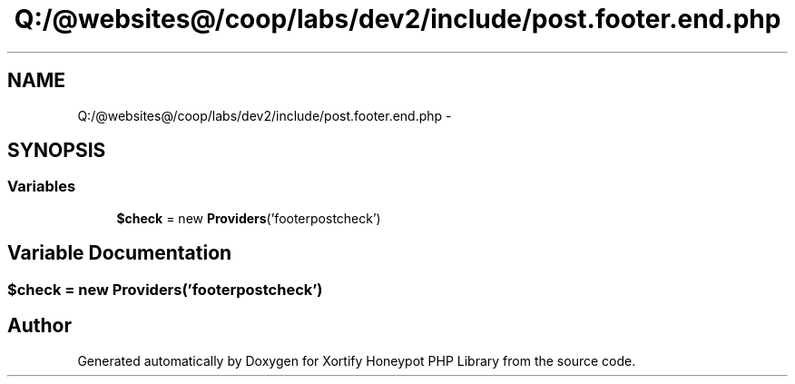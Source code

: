 .TH "Q:/@websites@/coop/labs/dev2/include/post.footer.end.php" 3 "Wed Jul 17 2013" "Version 4.11" "Xortify Honeypot PHP Library" \" -*- nroff -*-
.ad l
.nh
.SH NAME
Q:/@websites@/coop/labs/dev2/include/post.footer.end.php \- 
.SH SYNOPSIS
.br
.PP
.SS "Variables"

.in +1c
.ti -1c
.RI "\fB$check\fP = new \fBProviders\fP('footerpostcheck')"
.br
.in -1c
.SH "Variable Documentation"
.PP 
.SS "$check = new \fBProviders\fP('footerpostcheck')"

.SH "Author"
.PP 
Generated automatically by Doxygen for Xortify Honeypot PHP Library from the source code\&.
